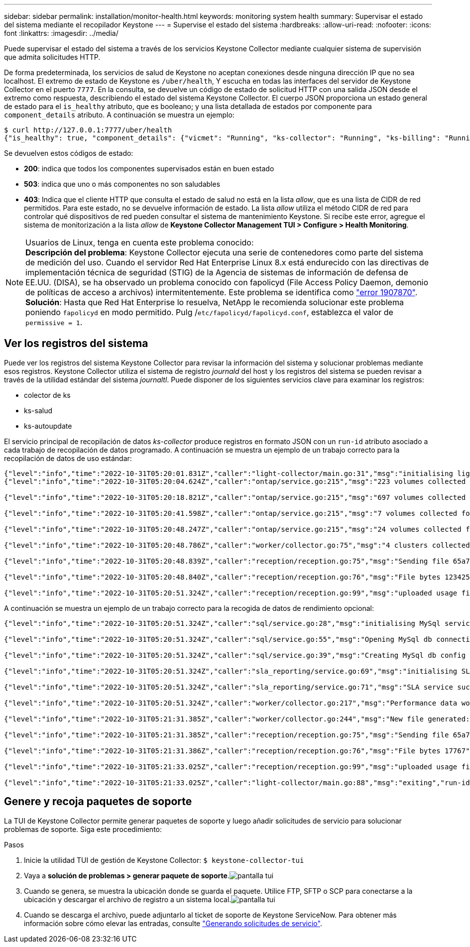 ---
sidebar: sidebar 
permalink: installation/monitor-health.html 
keywords: monitoring system health 
summary: Supervisar el estado del sistema mediante el recopilador Keystone 
---
= Supervise el estado del sistema
:hardbreaks:
:allow-uri-read: 
:nofooter: 
:icons: font
:linkattrs: 
:imagesdir: ../media/


[role="lead"]
Puede supervisar el estado del sistema a través de los servicios Keystone Collector mediante cualquier sistema de supervisión que admita solicitudes HTTP.

De forma predeterminada, los servicios de salud de Keystone no aceptan conexiones desde ninguna dirección IP que no sea localhost. El extremo de estado de Keystone es `/uber/health`, Y escucha en todas las interfaces del servidor de Keystone Collector en el puerto `7777`. En la consulta, se devuelve un código de estado de solicitud HTTP con una salida JSON desde el extremo como respuesta, describiendo el estado del sistema Keystone Collector. El cuerpo JSON proporciona un estado general de estado para el `is_healthy` atributo, que es booleano; y una lista detallada de estados por componente para `component_details` atributo. A continuación se muestra un ejemplo:

[listing]
----
$ curl http://127.0.0.1:7777/uber/health
{"is_healthy": true, "component_details": {"vicmet": "Running", "ks-collector": "Running", "ks-billing": "Running", "chronyd": "Running"}}
----
Se devuelven estos códigos de estado:

* *200*: indica que todos los componentes supervisados están en buen estado
* *503*: indica que uno o más componentes no son saludables
* *403*: Indica que el cliente HTTP que consulta el estado de salud no está en la lista _allow_, que es una lista de CIDR de red permitidos. Para este estado, no se devuelve información de estado. La lista _allow_ utiliza el método CIDR de red para controlar qué dispositivos de red pueden consultar el sistema de mantenimiento Keystone. Si recibe este error, agregue el sistema de monitorización a la lista _allow_ de *Keystone Collector Management TUI > Configure > Health Monitoring*.


.Usuarios de Linux, tenga en cuenta este problema conocido:

NOTE: *Descripción del problema*: Keystone Collector ejecuta una serie de contenedores como parte del sistema de medición del uso. Cuando el servidor Red Hat Enterprise Linux 8.x está endurecido con las directivas de implementación técnica de seguridad (STIG) de la Agencia de sistemas de información de defensa de EE.UU. (DISA), se ha observado un problema conocido con fapolicyd (File Access Policy Daemon, demonio de políticas de acceso a archivos) intermitentemente. Este problema se identifica como link:https://bugzilla.redhat.com/show_bug.cgi?id=1907870["error 1907870"^]. *Solución*: Hasta que Red Hat Enterprise lo resuelva, NetApp le recomienda solucionar este problema poniendo `fapolicyd` en modo permitido. Pulg /`etc/fapolicyd/fapolicyd.conf`, establezca el valor de `permissive = 1`.



== Ver los registros del sistema

Puede ver los registros del sistema Keystone Collector para revisar la información del sistema y solucionar problemas mediante esos registros. Keystone Collector utiliza el sistema de registro _journald_ del host y los registros del sistema se pueden revisar a través de la utilidad estándar del sistema _journaltl_. Puede disponer de los siguientes servicios clave para examinar los registros:

* colector de ks
* ks-salud
* ks-autoupdate


El servicio principal de recopilación de datos _ks-collector_ produce registros en formato JSON con un `run-id` atributo asociado a cada trabajo de recopilación de datos programado. A continuación se muestra un ejemplo de un trabajo correcto para la recopilación de datos de uso estándar:

[listing]
----
{"level":"info","time":"2022-10-31T05:20:01.831Z","caller":"light-collector/main.go:31","msg":"initialising light collector with run-id cdflm0f74cgphgfon8cg","run-id":"cdflm0f74cgphgfon8cg"}
{"level":"info","time":"2022-10-31T05:20:04.624Z","caller":"ontap/service.go:215","msg":"223 volumes collected for cluster a2049dd4-bfcf-11ec-8500-00505695ce60","run-id":"cdflm0f74cgphgfon8cg"}

{"level":"info","time":"2022-10-31T05:20:18.821Z","caller":"ontap/service.go:215","msg":"697 volumes collected for cluster 909cbacc-bfcf-11ec-8500-00505695ce60","run-id":"cdflm0f74cgphgfon8cg"}

{"level":"info","time":"2022-10-31T05:20:41.598Z","caller":"ontap/service.go:215","msg":"7 volumes collected for cluster f7b9a30c-55dc-11ed-9c88-005056b3d66f","run-id":"cdflm0f74cgphgfon8cg"}

{"level":"info","time":"2022-10-31T05:20:48.247Z","caller":"ontap/service.go:215","msg":"24 volumes collected for cluster a9e2dcff-ab21-11ec-8428-00a098ad3ba2","run-id":"cdflm0f74cgphgfon8cg"}

{"level":"info","time":"2022-10-31T05:20:48.786Z","caller":"worker/collector.go:75","msg":"4 clusters collected","run-id":"cdflm0f74cgphgfon8cg"}

{"level":"info","time":"2022-10-31T05:20:48.839Z","caller":"reception/reception.go:75","msg":"Sending file 65a71542-cb4d-bdb2-e9a7-a826be4fdcb7_1667193648.tar.gz type=ontap to reception","run-id":"cdflm0f74cgphgfon8cg"}

{"level":"info","time":"2022-10-31T05:20:48.840Z","caller":"reception/reception.go:76","msg":"File bytes 123425","run-id":"cdflm0f74cgphgfon8cg"}

{"level":"info","time":"2022-10-31T05:20:51.324Z","caller":"reception/reception.go:99","msg":"uploaded usage file to reception with status 201 Created","run-id":"cdflm0f74cgphgfon8cg"}
----
A continuación se muestra un ejemplo de un trabajo correcto para la recogida de datos de rendimiento opcional:

[listing]
----
{"level":"info","time":"2022-10-31T05:20:51.324Z","caller":"sql/service.go:28","msg":"initialising MySql service at 10.128.114.214"}

{"level":"info","time":"2022-10-31T05:20:51.324Z","caller":"sql/service.go:55","msg":"Opening MySql db connection at server 10.128.114.214"}

{"level":"info","time":"2022-10-31T05:20:51.324Z","caller":"sql/service.go:39","msg":"Creating MySql db config object"}

{"level":"info","time":"2022-10-31T05:20:51.324Z","caller":"sla_reporting/service.go:69","msg":"initialising SLA service"}

{"level":"info","time":"2022-10-31T05:20:51.324Z","caller":"sla_reporting/service.go:71","msg":"SLA service successfully initialised"}

{"level":"info","time":"2022-10-31T05:20:51.324Z","caller":"worker/collector.go:217","msg":"Performance data would be collected for timerange: 2022-10-31T10:24:52~2022-10-31T10:29:52"}

{"level":"info","time":"2022-10-31T05:21:31.385Z","caller":"worker/collector.go:244","msg":"New file generated: 65a71542-cb4d-bdb2-e9a7-a826be4fdcb7_1667193651.tar.gz"}

{"level":"info","time":"2022-10-31T05:21:31.385Z","caller":"reception/reception.go:75","msg":"Sending file 65a71542-cb4d-bdb2-e9a7-a826be4fdcb7_1667193651.tar.gz type=ontap-perf to reception","run-id":"cdflm0f74cgphgfon8cg"}

{"level":"info","time":"2022-10-31T05:21:31.386Z","caller":"reception/reception.go:76","msg":"File bytes 17767","run-id":"cdflm0f74cgphgfon8cg"}

{"level":"info","time":"2022-10-31T05:21:33.025Z","caller":"reception/reception.go:99","msg":"uploaded usage file to reception with status 201 Created","run-id":"cdflm0f74cgphgfon8cg"}

{"level":"info","time":"2022-10-31T05:21:33.025Z","caller":"light-collector/main.go:88","msg":"exiting","run-id":"cdflm0f74cgphgfon8cg"}
----


== Genere y recoja paquetes de soporte

La TUI de Keystone Collector permite generar paquetes de soporte y luego añadir solicitudes de servicio para solucionar problemas de soporte. Siga este procedimiento:

.Pasos
. Inicie la utilidad TUI de gestión de Keystone Collector:
`$ keystone-collector-tui`
. Vaya a *solución de problemas > generar paquete de soporte*.image:tui-sup-bundl.png["pantalla tui"]
. Cuando se genera, se muestra la ubicación donde se guarda el paquete. Utilice FTP, SFTP o SCP para conectarse a la ubicación y descargar el archivo de registro a un sistema local.image:tui-sup-bundl-2.png["pantalla tui"]
. Cuando se descarga el archivo, puede adjuntarlo al ticket de soporte de Keystone ServiceNow. Para obtener más información sobre cómo elevar las entradas, consulte link:../concepts/gssc.html["Generando solicitudes de servicio"].

